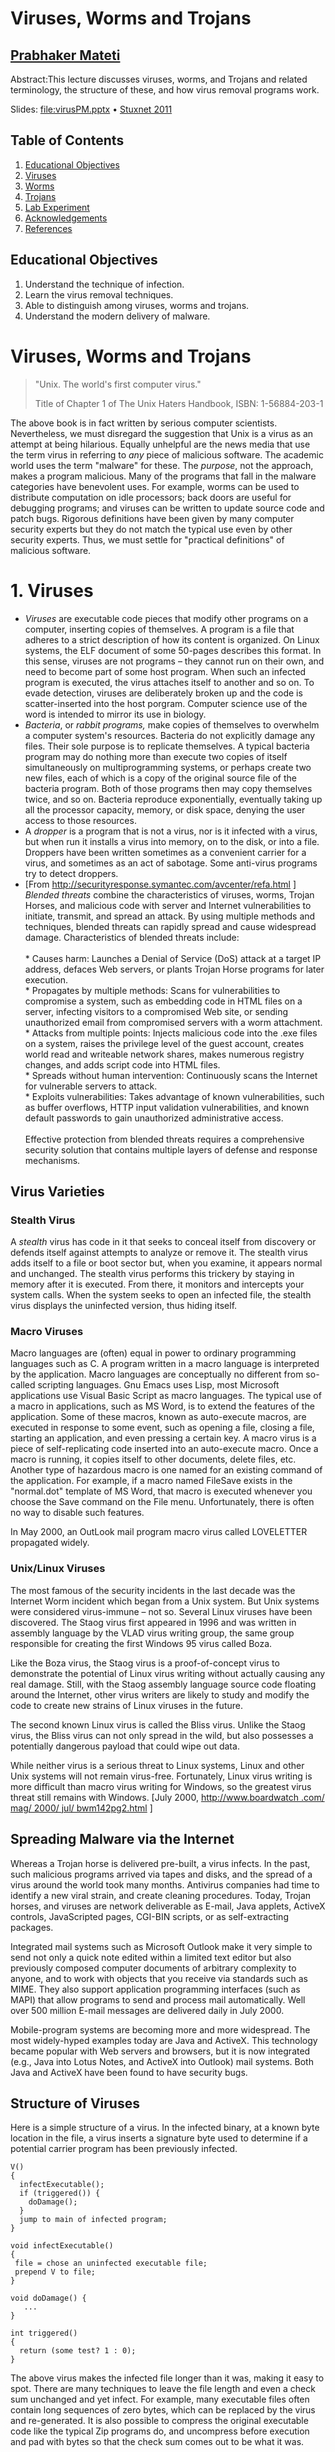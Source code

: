 * Viruses, Worms and Trojans
  :PROPERTIES:
  :CUSTOM_ID: viruses-worms-and-trojans
  :END:

** [[http://www.cs.wright.edu/~pmateti][Prabhaker Mateti]]
   :PROPERTIES:
   :CUSTOM_ID: prabhaker-mateti
   :END:

Abstract:This lecture discusses viruses, worms, and Trojans and related
terminology, the structure of these, and how virus removal programs
work.

Slides: [[file:virusPM.pptx]] • [[file:stuxnet-2011-pm.pptx][Stuxnet
2011]]

** Table of Contents
   :PROPERTIES:
   :CUSTOM_ID: table-of-contents
   :END:

1. [[#Educational%20Objective][Educational Objectives]]
2. [[#Viruses][Viruses]]
3. [[#Worms][Worms]]
4. [[#Trojans][Trojans]]
5. [[#Lab%20Experiment][Lab Experiment]]
6. [[#Acknowledgements][Acknowledgements]]
7. [[#References][References]]

** Educational Objectives
   :PROPERTIES:
   :CUSTOM_ID: educational-objectives
   :END:

1. Understand the technique of infection.
2. Learn the virus removal techniques.
3. Able to distinguish among viruses, worms and trojans.
4. Understand the modern delivery of malware.

* Viruses, Worms and Trojans
  :PROPERTIES:
  :CUSTOM_ID: viruses-worms-and-trojans-1
  :END:

#+BEGIN_QUOTE
  "Unix. The world's first computer virus."

  Title of Chapter 1 of The Unix Haters Handbook, ISBN: 1-56884-203-1
#+END_QUOTE

The above book is in fact written by serious computer scientists.
Nevertheless, we must disregard the suggestion that Unix is a virus as
an attempt at being hilarious. Equally unhelpful are the news media that
use the term virus in referring to /any/ piece of malicious software.
The academic world uses the term "malware" for these. The /purpose/, not
the approach, makes a program malicious. Many of the programs that fall
in the malware categories have benevolent uses. For example, worms can
be used to distribute computation on idle processors; back doors are
useful for debugging programs; and viruses can be written to update
source code and patch bugs. Rigorous definitions have been given by many
computer security experts but they do not match the typical use even by
other security experts. Thus, we must settle for "practical definitions"
of malicious software.

* 1. Viruses
  :PROPERTIES:
  :CUSTOM_ID: viruses
  :END:

- /Viruses/ are executable code pieces that modify other programs on a
  computer, inserting copies of themselves. A program is a file that
  adheres to a strict description of how its content is organized. On
  Linux systems, the ELF document of some 50-pages describes this
  format. In this sense, viruses are not programs -- they cannot run on
  their own, and need to become part of some host program. When such an
  infected program is executed, the virus attaches itself to another and
  so on. To evade detection, viruses are deliberately broken up and the
  code is scatter-inserted into the host porgram. Computer science use
  of the word is intended to mirror its use in biology.
- /Bacteria/, or /rabbit programs,/ make copies of themselves to
  overwhelm a computer system's resources. Bacteria do not explicitly
  damage any files. Their sole purpose is to replicate themselves. A
  typical bacteria program may do nothing more than execute two copies
  of itself simultaneously on multiprogramming systems, or perhaps
  create two new files, each of which is a copy of the original source
  file of the bacteria program. Both of those programs then may copy
  themselves twice, and so on. Bacteria reproduce exponentially,
  eventually taking up all the processor capacity, memory, or disk
  space, denying the user access to those resources.
- A /dropper/ is a program that is not a virus, nor is it infected with
  a virus, but when run it installs a virus into memory, on to the disk,
  or into a file. Droppers have been written sometimes as a convenient
  carrier for a virus, and sometimes as an act of sabotage. Some
  anti-virus programs try to detect droppers.
- [From [[http://securityresponse.symantec.com/avcenter/refa.html]] ]
  /Blended threats/ combine the characteristics of viruses, worms,
  Trojan Horses, and malicious code with server and Internet
  vulnerabilities to initiate, transmit, and spread an attack. By using
  multiple methods and techniques, blended threats can rapidly spread
  and cause widespread damage. Characteristics of blended threats
  include:\\
  \\
  * Causes harm: Launches a Denial of Service (DoS) attack at a target
  IP address, defaces Web servers, or plants Trojan Horse programs for
  later execution.\\
  * Propagates by multiple methods: Scans for vulnerabilities to
  compromise a system, such as embedding code in HTML files on a server,
  infecting visitors to a compromised Web site, or sending unauthorized
  email from compromised servers with a worm attachment.\\
  * Attacks from multiple points: Injects malicious code into the .exe
  files on a system, raises the privilege level of the guest account,
  creates world read and writeable network shares, makes numerous
  registry changes, and adds script code into HTML files.\\
  * Spreads without human intervention: Continuously scans the Internet
  for vulnerable servers to attack.\\
  * Exploits vulnerabilities: Takes advantage of known vulnerabilities,
  such as buffer overflows, HTTP input validation vulnerabilities, and
  known default passwords to gain unauthorized administrative access.\\
  \\
  Effective protection from blended threats requires a comprehensive
  security solution that contains multiple layers of defense and
  response mechanisms.

** Virus Varieties
   :PROPERTIES:
   :CUSTOM_ID: virus-varieties
   :END:

*** Stealth Virus
    :PROPERTIES:
    :CUSTOM_ID: stealth-virus
    :END:

A /stealth/ virus has code in it that seeks to conceal itself from
discovery or defends itself against attempts to analyze or remove it.
The stealth virus adds itself to a file or boot sector but, when you
examine, it appears normal and unchanged. The stealth virus performs
this trickery by staying in memory after it is executed. From there, it
monitors and intercepts your system calls. When the system seeks to open
an infected file, the stealth virus displays the uninfected version,
thus hiding itself.

*** Macro Viruses
    :PROPERTIES:
    :CUSTOM_ID: macro-viruses
    :END:

Macro languages are (often) equal in power to ordinary programming
languages such as C. A program written in a macro language is
interpreted by the application. Macro languages are conceptually no
different from so-called scripting languages. Gnu Emacs uses Lisp, most
Microsoft applications use Visual Basic Script as macro languages. The
typical use of a macro in applications, such as MS Word, is to extend
the features of the application. Some of these macros, known as
auto-execute macros, are executed in response to some event, such as
opening a file, closing a file, starting an application, and even
pressing a certain key. A macro virus is a piece of self-replicating
code inserted into an auto-execute macro. Once a macro is running, it
copies itself to other documents, delete files, etc. Another type of
hazardous macro is one named for an existing command of the application.
For example, if a macro named FileSave exists in the "normal.dot"
template of MS Word, that macro is executed whenever you choose the Save
command on the File menu. Unfortunately, there is often no way to
disable such features.

In May 2000, an OutLook mail program macro virus called LOVELETTER
propagated widely.

*** Unix/Linux Viruses
    :PROPERTIES:
    :CUSTOM_ID: unixlinux-viruses
    :END:

The most famous of the security incidents in the last decade was the
Internet Worm incident which began from a Unix system. But Unix systems
were considered virus-immune -- not so. Several Linux viruses have been
discovered. The Staog virus first appeared in 1996 and was written in
assembly language by the VLAD virus writing group, the same group
responsible for creating the first Windows 95 virus called Boza.

Like the Boza virus, the Staog virus is a proof-of-concept virus to
demonstrate the potential of Linux virus writing without actually
causing any real damage. Still, with the Staog assembly language source
code floating around the Internet, other virus writers are likely to
study and modify the code to create new strains of Linux viruses in the
future.

The second known Linux virus is called the Bliss virus. Unlike the Staog
virus, the Bliss virus can not only spread in the wild, but also
possesses a potentially dangerous payload that could wipe out data.

While neither virus is a serious threat to Linux systems, Linux and
other Unix systems will not remain virus-free. Fortunately, Linux virus
writing is more difficult than macro virus writing for Windows, so the
greatest virus threat still remains with Windows. [July 2000,
[[http://www.boardwatch.com/mag/2000/jul/bwm142pg2.html][http://www.boardwatch
.com/ mag/ 2000/ jul/ bwm142pg2.html]] ]

** Spreading Malware via the Internet
   :PROPERTIES:
   :CUSTOM_ID: spreading-malware-via-the-internet
   :END:

Whereas a Trojan horse is delivered pre-built, a virus infects. In the
past, such malicious programs arrived via tapes and disks, and the
spread of a virus around the world took many months. Antivirus companies
had time to identify a new viral strain, and create cleaning procedures.
Today, Trojan horses, and viruses are network deliverable as E-mail,
Java applets, ActiveX controls, JavaScripted pages, CGI-BIN scripts, or
as self-extracting packages.

Integrated mail systems such as Microsoft Outlook make it very simple to
send not only a quick note edited within a limited text editor but also
previously composed computer documents of arbitrary complexity to
anyone, and to work with objects that you receive via standards such as
MIME. They also support application programming interfaces (such as
MAPI) that allow programs to send and process mail automatically. Well
over 500 million E-mail messages are delivered daily in July 2000.

Mobile-program systems are becoming more and more widespread. The most
widely-hyped examples today are Java and ActiveX. This technology became
popular with Web servers and browsers, but it is now integrated (e.g.,
Java into Lotus Notes, and ActiveX into Outlook) mail systems. Both Java
and ActiveX have been found to have security bugs.

** Structure of Viruses
   :PROPERTIES:
   :CUSTOM_ID: structure-of-viruses
   :END:

Here is a simple structure of a virus. In the infected binary, at a
known byte location in the file, a virus inserts a signature byte used
to determine if a potential carrier program has been previously
infected.

#+BEGIN_EXAMPLE
    V()
    {
      infectExecutable();
      if (triggered()) {
        doDamage();
      }
      jump to main of infected program;
    }

    void infectExecutable()
    {
     file = chose an uninfected executable file;
     prepend V to file;
    }

    void doDamage() {
       ...
    }

    int triggered()
    {
      return (some test? 1 : 0);
    }
#+END_EXAMPLE

The above virus makes the infected file longer than it was, making it
easy to spot. There are many techniques to leave the file length and
even a check sum unchanged and yet infect. For example, many executable
files often contain long sequences of zero bytes, which can be replaced
by the virus and re-generated. It is also possible to compress the
original executable code like the typical Zip programs do, and
uncompress before execution and pad with bytes so that the check sum
comes out to be what it was.

** Virus Detection
   :PROPERTIES:
   :CUSTOM_ID: virus-detection
   :END:

Known viruses are by far the most common security problem on modern
computer systems. Several web sites maintain complete lists of known
viruses. There are thousands. Visit, e.g.,
[[http://www.cai.com/virusinfo/encyclopedia/][www.cai.com/ virusinfo/
encyclopedia/]]. In the month of July 2000, there were 200+ "PC Viruses
in the Wild" ([[http://www.wildlist.org/][www. wildlist. org]]). Virus
detection programs analyze a suspect program for the presence of known
viruses.

Fred Cohen has proven mathematically that perfect detection of unknown
viruses is impossible: no program can look at other programs and say
either "a virus is present" or "no virus is present", and always be
correct. But, in the real world, most new viruses are sufficiently like
old viruses that the same sort of scanning that finds known viruses also
finds the new ones. And there are a large number of heuristic tricks
that anti-virus programs use to detect new viruses, based either on how
they look, or what they do. These heuristics are only sometimes
successful, but since brand-new viruses are comparatively rare, they are
sufficient to the purpose.

Virus scanners are sometimes classified by their "generation." The first
generation virus scanners used previously obtained a virus signature, a
bit pattern, to detect a known virus. They record and check the length
of all executables. The second generation scans executables with
heuristic rules, looking, e.g., for fragments of code associated with a
typical virus. They also do integrity checking by calculating a checksum
of a program and storing somewhere else the encrypted checksum. The
third generation use a memory resident program to monitor the execution
behavior of programs to identify a virus by the types of action that the
virus takes. The fourth Generation Virus Detection combines all previous
approaches and includes access control capabilities.

It is very educational to study the details of a scanner. The paper by
Sandeep Kumar, and Gene Spafford, "A Generic Virus Scanner in C++,"
Proceedings of the 8th Computer Security Applications Conference,
IEEEPress, Piscataway, NJ; pp.210-219, 2-4 Dec 1992
[[[file:virusScanner.pdf][Local copy .pdf]]] is Required Reading.

* 2. Worms
  :PROPERTIES:
  :CUSTOM_ID: worms
  :END:

A /worm/ is a malicious program that copies itself from one computer to
another on a network. A worm is an independent program, in the sense
described above, unlike a virus which is a part-program that must insert
itself into a whole-program. A worm typically does not modify other
programs. A typical worm may carry other code, including programs and
viruses. We describe just two famous worms.

** The Morris Internet worm of 1988
   :PROPERTIES:
   :CUSTOM_ID: the-morris-internet-worm-of-1988
   :END:

The [[http://en.wikipedia.org/wiki/Morris_worm][Morris worm]] has been
extensively analyzed as it was perhaps the first worm to use Internet to
spread out. Of course, the Internet of 1988 was only few thousand nodes.
Robert Tappan Morris was convicted and sentenced to three years of
probation, 400 hours of community service, a fine of $10,050, etc.

** StuxNet Worm
   :PROPERTIES:
   :CUSTOM_ID: stuxnet-worm
   :END:

Popular media often labelled the
[[http://en.wikipedia.org/wiki/Stuxnet][StuxNet]] of 2010 as a virus,
but it is a worm. There is a
[[http://www.ted.com/talks/ralph_langner_cracking_stuxnet_a_21st_century_cyberweapon.html][TED
talk]] (Ralph Langner, "Cracking Stuxnet, a 21st-Century Cyber Weapon",
Mar 31, 2011). Read also:
[[http://securitywatch.pcmag.com/none/296603-report-stuxnet-worm-was-planted-by-an-iranian-secret-agent]]
Apr 13, 2012.
[[http://midsizeinsider.com/en-us/article/researchers-release-stuxnet-like-exploit]]
Researchers Release Stuxnet-Like Exploits on Metasploit
[[http://abcnews.go.com/blogs/headlines/2012/03/new-version-of-stuxnet-related-cyber-weapon-discovered/]]
Mar 23, 2012.

* 3. Trojans
  :PROPERTIES:
  :CUSTOM_ID: trojans
  :END:

Trojans are programs that appear to have one function but actually
perform another function. Trojan horses are named after the Trojan horse
of the Greek Trojan War.

** Lab Experiment
   :PROPERTIES:
   :CUSTOM_ID: lab-experiment
   :END:

1. Study the paper
   [[http://www.research.ibm.com/antivirus/SciPapers/VB2000DC.htm][An
   Undetectable Computer Virus]], 2000. Construct a virus as described.
   Which of the typical ant-virus scanners detect this?

** Acknowledgements
   :PROPERTIES:
   :CUSTOM_ID: acknowledgements
   :END:

These lecture materials are gleaned from many sources. All are presented
after careful reading. In some cases, I may have neglected proper
attribution. I assure the reader it is not because I claim authorship.
Indeed, in the lectures there is hardly any thing new that I have
contributed. Suggestions for improvement are always welcome.

** References
   :PROPERTIES:
   :CUSTOM_ID: references
   :END:

1.  Simson Garfinkel, Gene Spafford, Practical Unix and Internet
    Security, 3rd edition (2003), O'Reilly & Associates; ISBN:
    0596003234. Chapter on Protecting Against Programmed Threats.
    Required Reading.
2.  Sandeep Kumar, and Gene Spafford, "A Generic Virus Scanner in C++,"
    Proceedings of the 8th Computer Security Applications Conference;
    IEEEPress, Piscataway, NJ; pp.210-219, 2-4 Dec 1992.
    [[[file:virusScanner.pdf][Local copy .pdf]]] Required Reading.
3.  Ozgun Erdogan and Pei Cao, Hash-AV: fast virus signature scanning by
    cache-resident filters, International Journal of Security and
    Networks, Volume 2, Number 1-2 / 2007 Pages: 50 - 59. Recommended
    Reading.
4.  Anthony Cheuk Tung Lai, "Comprehensive Blended Malware Threat
    Dissection Analyze Fake Anti-Virus Software and PDF Payloads", 2010,
    [[http://www.sans.org/reading_room/]] Recommended Reading.\\
    Bryan Barber, " Cheese Worm: Pros and Cons of a Friendly Worm",
    2003, [[http://www.sans.org/reading_room/]] Recommended Reading.
5.  Schaffer, G.P., Worms and viruses and botnets, oh my! Rational
    responses to emerging Internet threats,
    [[http://ieeexplore.ieee.org/xpl/RecentIssue.jsp?punumber=8013][Security
    & Privacy, IEEE]], May-June 2006, Volume: 4,
    [[http://ieeexplore.ieee.org/xpl/tocresult.jsp?isnumber=34312&isYear=2006][Issue:
    3]], pp. 52-58. Recommended Reading.
6.  Virus Bulletin,
    [[http://www.virusbtn.com/VirusInformation/][www.virusbtn.com/VirusInformation/]]
    Technical journal on developments in the field of computer viruses
    and anti-virus products, Reference.
7.  [[http://vxheavens.com/]] Their slogan: "Viruses don't harm,
    ignorance does!" Collection of viruses source code.
8.  Dark Angel, “(Phalcon/Skism) Virus Writing Tutorials,”
    [[http://www.sirkussystem.com/virus.html]] Required Reading.
9.  Steve R. White, Morton Swimmer, Edward J. Pring, William C. Arnold,
    David M. Chess, John F. Morar, "Anatomy of a Commercial-Grade Immune
    System," 1999,
    [[http://www.research.ibm.com/antivirus/SciPapers/White/Anatomy/anatomy.html][www.research.ibm.com/
    antivirus/ SciPapers/ White/Anatomy/anatomy.html]] The site
    ([[http://www.research.ibm.com/antivirus/][www.research.ibm.com/
    antivirus/]]) has many other excellent articles. Recommended
    Reading.
10. Mihai Christodorescu, Somesh Jha, Douglas Maughan, Dawn Song, and
    Cliff Wang, /Malware detection/, Springer, 2010 ISBN-10: 1441940952
    324 pages. Reference
11. Mikko H. Hypponen, "The History and Evolution of Computer Viruses,"
    Defcon 19, https://www.youtube.com/watch?v=Xr0ESMH1hwY, 2012 Highly
    recommended watching.

--------------

[[file:copyright.html][Copyright ©]] 2012 •
[[mailto:pmateti@wright.edu?subject=CEG429/InternetSecurity][pmateti@wright.edu]]
•
[[http://s17.sitemeter.com/stats.asp?site=s17pmateti][[[http://s17.sitemeter.com/meter.asp?site=s17pmateti]]]]
• [[file:lectures.html][Other Internet Security Lectures]]
